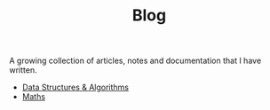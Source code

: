 #+TITLE: Blog

A growing collection of articles, notes and documentation that I have written.

- [[./dsa/][Data Structures & Algorithms]]
- [[./maths/][Maths]]
